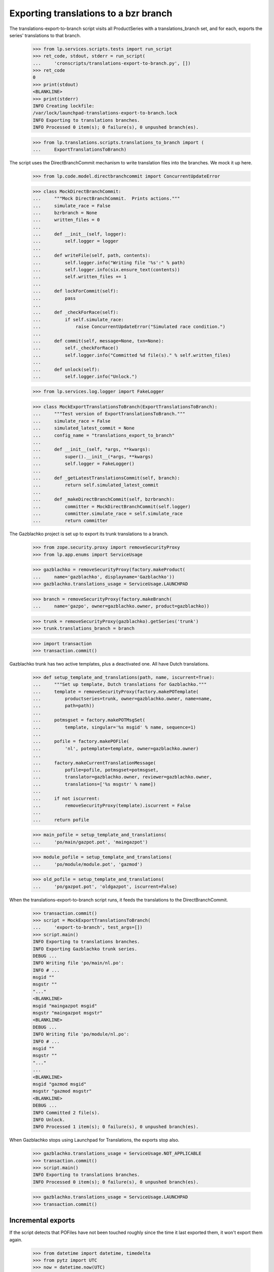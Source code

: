 Exporting translations to a bzr branch
======================================

The translations-export-to-branch script visits all ProductSeries with a
translations_branch set, and for each, exports the series' translations
to that branch.

    >>> from lp.services.scripts.tests import run_script
    >>> ret_code, stdout, stderr = run_script(
    ...     'cronscripts/translations-export-to-branch.py', [])
    >>> ret_code
    0
    >>> print(stdout)
    <BLANKLINE>
    >>> print(stderr)
    INFO Creating lockfile:
    /var/lock/launchpad-translations-export-to-branch.lock
    INFO Exporting to translations branches.
    INFO Processed 0 item(s); 0 failure(s), 0 unpushed branch(es).

    >>> from lp.translations.scripts.translations_to_branch import (
    ...     ExportTranslationsToBranch)

The script uses the DirectBranchCommit mechanism to write translation
files into the branches.  We mock it up here.

    >>> from lp.code.model.directbranchcommit import ConcurrentUpdateError

    >>> class MockDirectBranchCommit:
    ...     """Mock DirectBranchCommit.  Prints actions."""
    ...     simulate_race = False
    ...     bzrbranch = None
    ...     written_files = 0
    ...
    ...     def __init__(self, logger):
    ...         self.logger = logger
    ...
    ...     def writeFile(self, path, contents):
    ...         self.logger.info("Writing file '%s':" % path)
    ...         self.logger.info(six.ensure_text(contents))
    ...         self.written_files += 1
    ...
    ...     def lockForCommit(self):
    ...         pass
    ...
    ...     def _checkForRace(self):
    ...         if self.simulate_race:
    ...             raise ConcurrentUpdateError("Simulated race condition.")
    ...
    ...     def commit(self, message=None, txn=None):
    ...         self._checkForRace()
    ...         self.logger.info("Committed %d file(s)." % self.written_files)
    ...
    ...     def unlock(self):
    ...         self.logger.info("Unlock.")

    >>> from lp.services.log.logger import FakeLogger

    >>> class MockExportTranslationsToBranch(ExportTranslationsToBranch):
    ...     """Test version of ExportTranslationsToBranch."""
    ...     simulate_race = False
    ...     simulated_latest_commit = None
    ...     config_name = "translations_export_to_branch"
    ...
    ...     def __init__(self, *args, **kwargs):
    ...         super().__init__(*args, **kwargs)
    ...         self.logger = FakeLogger()
    ...
    ...     def _getLatestTranslationsCommit(self, branch):
    ...         return self.simulated_latest_commit
    ...
    ...     def _makeDirectBranchCommit(self, bzrbranch):
    ...         committer = MockDirectBranchCommit(self.logger)
    ...         committer.simulate_race = self.simulate_race
    ...         return committer

The Gazblachko project is set up to export its trunk translations to a
branch.

    >>> from zope.security.proxy import removeSecurityProxy
    >>> from lp.app.enums import ServiceUsage

    >>> gazblachko = removeSecurityProxy(factory.makeProduct(
    ...     name='gazblachko', displayname='Gazblachko'))
    >>> gazblachko.translations_usage = ServiceUsage.LAUNCHPAD

    >>> branch = removeSecurityProxy(factory.makeBranch(
    ...     name='gazpo', owner=gazblachko.owner, product=gazblachko))

    >>> trunk = removeSecurityProxy(gazblachko).getSeries('trunk')
    >>> trunk.translations_branch = branch

    >>> import transaction
    >>> transaction.commit()

Gazblachko trunk has two active templates, plus a deactivated one.  All
have Dutch translations.

    >>> def setup_template_and_translations(path, name, iscurrent=True):
    ...     """Set up template, Dutch translations for Gazblachko."""
    ...     template = removeSecurityProxy(factory.makePOTemplate(
    ...         productseries=trunk, owner=gazblachko.owner, name=name,
    ...         path=path))
    ...
    ...     potmsgset = factory.makePOTMsgSet(
    ...         template, singular='%s msgid' % name, sequence=1)
    ...
    ...     pofile = factory.makePOFile(
    ...         'nl', potemplate=template, owner=gazblachko.owner)
    ...
    ...     factory.makeCurrentTranslationMessage(
    ...         pofile=pofile, potmsgset=potmsgset,
    ...         translator=gazblachko.owner, reviewer=gazblachko.owner,
    ...         translations=['%s msgstr' % name])
    ...
    ...     if not iscurrent:
    ...         removeSecurityProxy(template).iscurrent = False
    ...
    ...     return pofile

    >>> main_pofile = setup_template_and_translations(
    ...     'po/main/gazpot.pot', 'maingazpot')

    >>> module_pofile = setup_template_and_translations(
    ...     'po/module/module.pot', 'gazmod')

    >>> old_pofile = setup_template_and_translations(
    ...     'po/gazpot.pot', 'oldgazpot', iscurrent=False)

When the translations-export-to-branch script runs, it feeds the
translations to the DirectBranchCommit.

    >>> transaction.commit()
    >>> script = MockExportTranslationsToBranch(
    ...     'export-to-branch', test_args=[])
    >>> script.main()
    INFO Exporting to translations branches.
    INFO Exporting Gazblachko trunk series.
    DEBUG ...
    INFO Writing file 'po/main/nl.po':
    INFO # ...
    msgid ""
    msgstr ""
    "..."
    <BLANKLINE>
    msgid "maingazpot msgid"
    msgstr "maingazpot msgstr"
    <BLANKLINE>
    DEBUG ...
    INFO Writing file 'po/module/nl.po':
    INFO # ...
    msgid ""
    msgstr ""
    "..."
    ...
    <BLANKLINE>
    msgid "gazmod msgid"
    msgstr "gazmod msgstr"
    <BLANKLINE>
    DEBUG ...
    INFO Committed 2 file(s).
    INFO Unlock.
    INFO Processed 1 item(s); 0 failure(s), 0 unpushed branch(es).

When Gazblachko stops using Launchpad for Translations, the exports stop
also.

    >>> gazblachko.translations_usage = ServiceUsage.NOT_APPLICABLE
    >>> transaction.commit()
    >>> script.main()
    INFO Exporting to translations branches.
    INFO Processed 0 item(s); 0 failure(s), 0 unpushed branch(es).

    >>> gazblachko.translations_usage = ServiceUsage.LAUNCHPAD
    >>> transaction.commit()


Incremental exports
-------------------

If the script detects that POFiles have not been touched roughly since
the time it last exported them, it won't export them again.

    >>> from datetime import datetime, timedelta
    >>> from pytz import UTC
    >>> now = datetime.now(UTC)
    >>> script.simulated_latest_commit = now
    >>> main_pofile.date_changed = now - timedelta(days=3)
    >>> module_pofile.date_changed = now - timedelta(days=4)
    >>> module_pofile.potemplate.date_last_updated = now - timedelta(days=5)
    >>> transaction.commit()
    >>> old_pofile.date_changed = now - timedelta(days=5)

    >>> script.main()
    INFO Exporting to translations branches.
    INFO Exporting Gazblachko trunk series.
    DEBUG ....
    DEBUG Last commit was at ....
    INFO Unlock.
    INFO Processed 1 item(s); 0 failure(s), 0 unpushed branch(es).

If one of the files is updated, it is exported again.  Unchanged files
are not.

    >>> main_pofile.date_changed = now
    >>> script.main()
    INFO Exporting to translations branches.
    INFO Exporting Gazblachko trunk series.
    DEBUG ....
    DEBUG Last commit was at ...
    INFO Writing file 'po/main/nl.po':
    INFO ...
    INFO Committed 1 file(s).
    INFO Unlock.
    INFO Processed 1 item(s); 0 failure(s), 0 unpushed branch(es).


Unpushed branches
-----------------

The Launchpad UI allows users to register branches in the Launchpad
database without populating them in bzr.  Exporting to such a branch
won't work, so we email a notification to the branch owner.

    >>> import email
    >>> from lp.codehosting.vfs import get_rw_server
    >>> from lp.services.mail import stub
    >>> from lp.testing.factory import (
    ...     remove_security_proxy_and_shout_at_engineer)
    >>> productseries = factory.makeProductSeries()
    >>> naked_productseries = remove_security_proxy_and_shout_at_engineer(
    ...     productseries)
    >>> naked_productseries.translations_branch = factory.makeBranch()
    >>> template = factory.makePOTemplate(productseries=productseries)
    >>> potmsgset = factory.makePOTMsgSet(template)
    >>> pofile = removeSecurityProxy(
    ...     factory.makePOFile('nl', potemplate=template))
    >>> tm = factory.makeCurrentTranslationMessage(
    ...     pofile=pofile, potmsgset=potmsgset, translator=template.owner)

    >>> server = get_rw_server(direct_database=True)
    >>> server.start_server()
    >>> real_script = ExportTranslationsToBranch(
    ...     'export-to-branch', test_args=[])
    >>> real_script.logger = FakeLogger()
    >>> try:
    ...     real_script._exportToBranches([productseries])
    ... finally:
    ...     server.destroy()
    INFO Exporting ...
    INFO Processed 1 item(s); 0 failure(s), 1 unpushed branch(es).

    # Give the email a chance to arrive in the test mailbox.
    >>> transaction.commit()

    >>> sender, recipients, body = stub.test_emails.pop()
    >>> message = email.message_from_bytes(body)
    >>> print(message['Subject'])
    Launchpad: translations branch has not been set up.

    >>> print(message.get_payload())
    Hello,
    There was a problem with translations branch synchronization for
    ...
    Branch synchronization for this release series has been set up to
    commit translations snapshots to the bzr branch at lp://...

For the full message text, see emailtemplates/unpushed-branch.txt.


Race conditions
---------------

The script checks for possible race conditions.  Otherwise it might
overwrite translations committed to the branch that hadn't been
collected for import yet.


Branch races
............

Any translations coming in through a branch push are safe once they're
in the translations import queue.  So the race window spans from the
moment an update is pushed to the moment any translation import branch
jobs have completed.

If the DirectBranchCommit detects a concurrent update, the script will
refuse to commit to the branch.

    >>> script.simulate_race = True
    >>> script.simulated_latest_commit = None
    >>> script.main()
    INFO Exporting to translations branches.
    INFO Exporting Gazblachko trunk series.
    DEBUG ....
    DEBUG No previous translations commit found.
    DEBUG ....
    INFO Writing file 'po/main/nl.po':
    ...
    msgstr "gazmod msgstr"
    <BLANKLINE>
    DEBUG ...
    INFO Unlock.
    ERROR Failure in gazblachko/trunk:
    ConcurrentUpdateError(...Simulated race condition...)
    INFO Processed 1 item(s); 1 failure(s), 0 unpushed branch(es).


Pending imports from same branch
................................

Another race condition is detected by the script itself: there may be
pending translations BranchJobs on the branch.

    >>> from lp.code.model.branchjob import RosettaUploadJob
    >>> trunk.branch = branch
    >>> script.simulate_race = False
    >>> job = RosettaUploadJob.create(branch, None, True)
    >>> job is None
    False
    >>> transaction.commit()
    >>> script.main()
    INFO Exporting to translations branches.
    INFO Exporting Gazblachko trunk series.
    ERROR Failure in gazblachko/trunk:
    ConcurrentUpdateError(...Translations branch for
    Gazblachko trunk series has pending translations changes.
    Not committing...)
    INFO Processed 1 item(s); 1 failure(s), 0 unpushed branch(es).

There is one problem with detecting this race condition.  Jobs are never
cleaned up.  So if the job failed for whatever reason, an unfinished job
will stick around forever.

To avoid blocking on such a job forever, the check ignores jobs that are
old enough that they must have completed one way or another.

    >>> job.date_created -= timedelta(days=7)
    >>> transaction.commit()
    >>> script.main()
    INFO Exporting to translations branches.
    INFO Exporting Gazblachko trunk series.
    DEBUG ...
    INFO Writing file 'po/main/nl.po':
    INFO ...
    INFO Unlock.
    INFO Processed 1 item(s); 0 failure(s), 0 unpushed branch(es).
